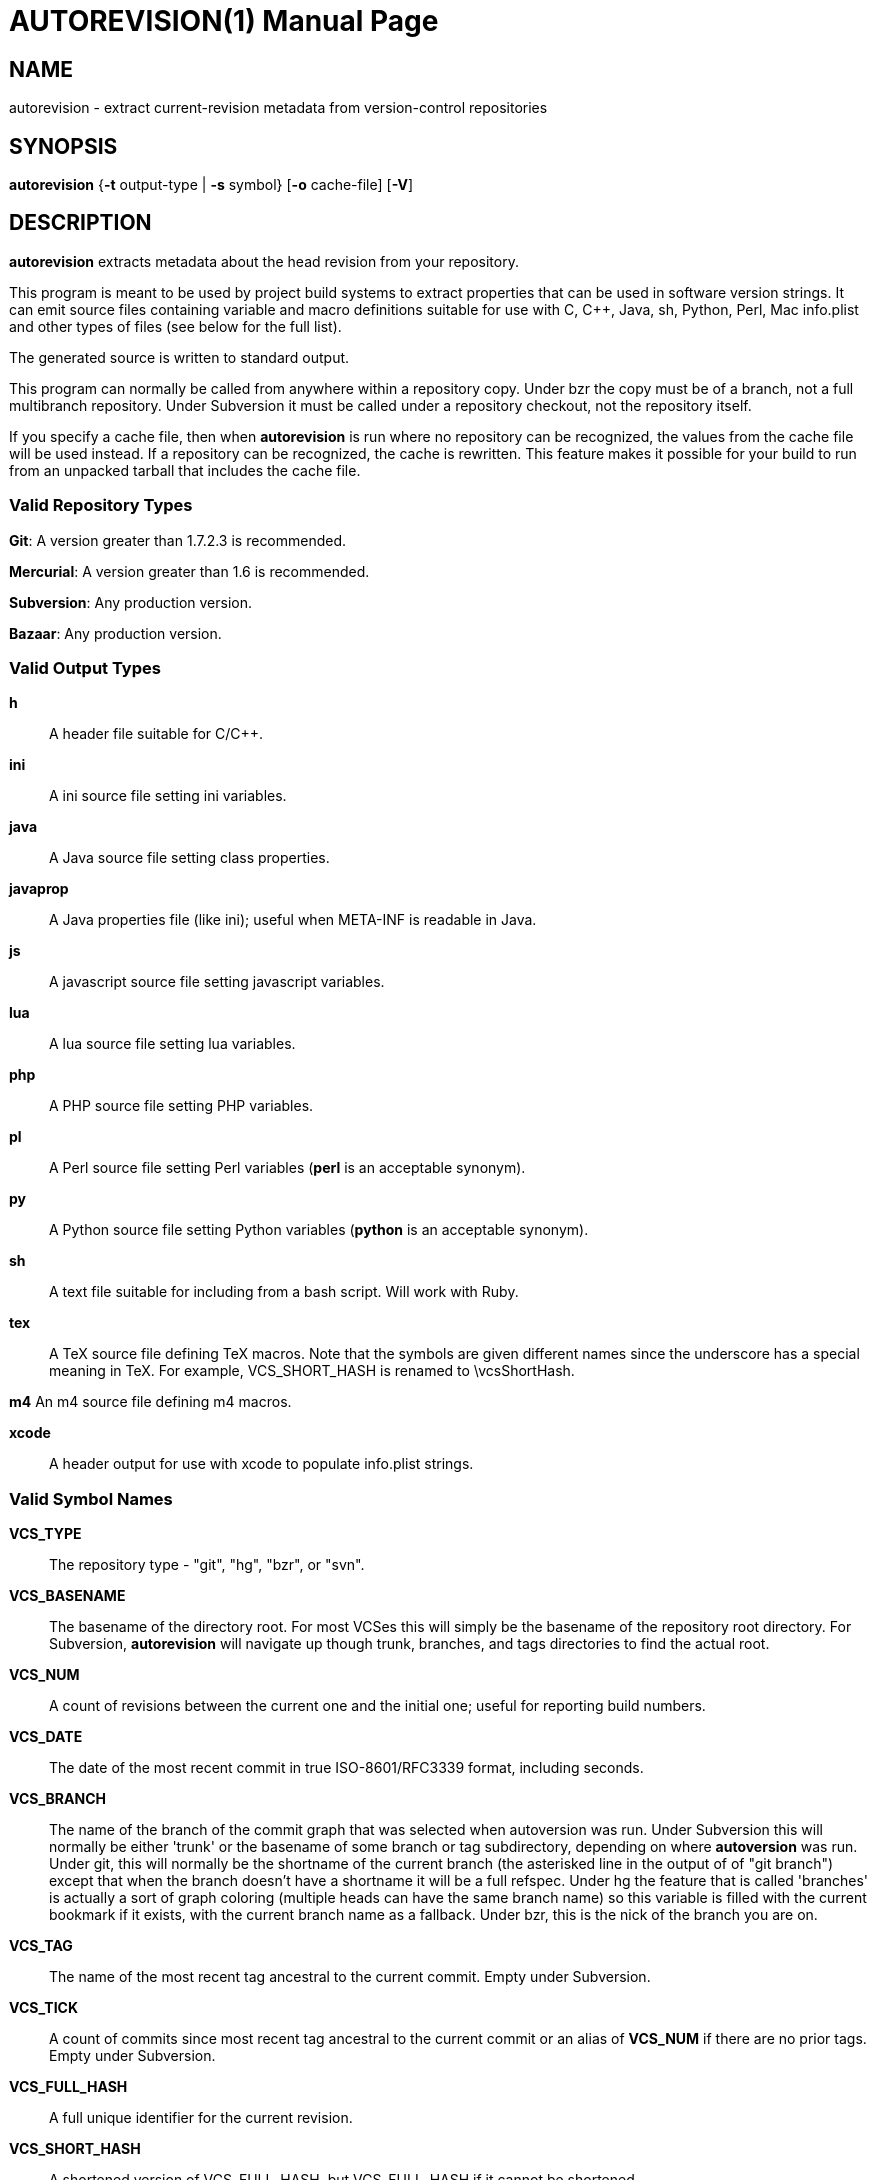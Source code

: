 = AUTOREVISION(1) =
:doctype: manpage

== NAME ==
autorevision - extract current-revision metadata from version-control repositories

== SYNOPSIS ==
*autorevision* {*-t* output-type | *-s* symbol} [*-o* cache-file] [*-V*]

== DESCRIPTION ==
*autorevision* extracts metadata about the head revision from your repository.

This program is meant to be used by project build systems to extract
properties that can be used in software version strings. It can emit
source files containing variable and macro definitions suitable for
use with C, C++, Java, sh, Python, Perl, Mac info.plist and other
types of files (see below for the full list).

The generated source is written to standard output.

This program can normally be called from anywhere within a repository
copy.  Under bzr the copy must be of a branch, not a full multibranch
repository.  Under Subversion it must be called under a repository
checkout, not the repository itself.

If you specify a cache file, then when *autorevision* is run where no
repository can be recognized, the values from the cache file will be
used instead.  If a repository can be recognized, the cache is
rewritten. This feature makes it possible for your build to run
from an unpacked tarball that includes the cache file.

=== Valid Repository Types ===

*Git*: A version greater than 1.7.2.3 is recommended.

*Mercurial*: A version greater than 1.6 is recommended.

*Subversion*: Any production version.

*Bazaar*: Any production version.

=== Valid Output Types ===

*h*::
A header file suitable for C/C++.

*ini*::
A ini source file setting ini variables.

*java*::
A Java source file setting class properties.

*javaprop*::
A Java properties file (like ini); useful when META-INF is readable in Java.

*js*::
A javascript source file setting javascript variables.

*lua*::
A lua source file setting lua variables.

*php*::
A PHP source file setting PHP variables.

*pl*::
A Perl source file setting Perl variables  (*perl* is an acceptable synonym).

*py*::
A Python source file setting Python variables (*python* is an acceptable synonym).

*sh*::
A text file suitable for including from a bash script.  Will work with Ruby.

*tex*::
A TeX source file defining TeX macros.  Note that the symbols are given
different names since the underscore has a special meaning in TeX.
For example, VCS_SHORT_HASH is renamed to \vcsShortHash.

*m4*
An m4 source file defining m4 macros.

*xcode*::
A header output for use with xcode to populate info.plist strings.


=== Valid Symbol Names ===

*VCS_TYPE*::
The repository type - "git", "hg", "bzr", or "svn".

*VCS_BASENAME*::
The basename of the directory root. For most VCSes this will simply
be the basename of the repository root directory.  For Subversion,
*autorevision* will navigate up though trunk, branches, and tags
directories to find the actual root.

*VCS_NUM*::
A count of revisions between the current one and the initial
one; useful for reporting build numbers.

*VCS_DATE*::
The date of the most recent commit in true ISO-8601/RFC3339
format, including seconds.

*VCS_BRANCH*::
The name of the branch of the commit graph that was selected when
autoversion was run. Under Subversion this will normally be either
'trunk' or the basename of some branch or tag subdirectory, depending
on where *autoversion* was run. Under git, this will normally be the
shortname of the current branch (the asterisked line in the output of
of "git branch") except that when the branch doesn't have a shortname it
will be a full refspec. Under hg the feature that is called 'branches'
is actually a sort of graph coloring (multiple heads can have the same
branch name) so this variable is filled with the current bookmark if
it exists, with the current branch name as a fallback. Under bzr, this
is the nick of the branch you are on.

*VCS_TAG*::
The name of the most recent tag ancestral to the current commit.
Empty under Subversion.

*VCS_TICK*::
A count of commits since most recent tag ancestral to the current commit or
an alias of *VCS_NUM* if there are no prior tags.
Empty under Subversion.

*VCS_FULL_HASH*::
A full unique identifier for the current revision.

*VCS_SHORT_HASH*::
A shortened version of VCS_FULL_HASH, but VCS_FULL_HASH
if it cannot be shortened.

*VCS_WC_MODIFIED*::
Set to 1 if the current working directory has been modified and 0 if
not. Untracked files are ignored. If the output language is
interpreted and has native Boolean literals, true will mean modified
and false unmodified.  The C/C++ output is left as numeric so the
preprocessor can test it.

== OPTIONS ==

*-t* 'output-type'::
Sets the output type. It is required unless -s is specified; both *-t*
and *-s* cannot be used in the same invocation.

*-o* 'cache-file'::
Sets the name of the cache file.

*-f*::
Forces the use cache data even when in a repo; useful if you want to
preprocess the data before final output.

*-s* 'symbol'::
Changes the reporting behavior; instead of emitting a symbol file to
stdout, only the value of that individual symbol will be reported. It
is required unless *-t* is specified; *-t* and *-s* cannot both be
used in the same invocation.

*-V*::
Emits the autorevision version and exits.

== BUGS ==
The bzr extractor is not very well tested as yet.

== AUTHORS ==

dak180 <dak180@users.sf.net>: concept, bash/C/C++/XCode/PHP/ini
support, git and hg extraction.  Eric S. Raymond <esr@thyrsus.com>:
Python/Perl/lua/m4 support, svn and bzr extraction, CLI design, man page.
